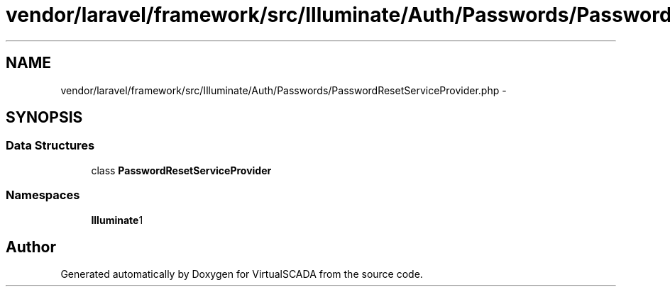 .TH "vendor/laravel/framework/src/Illuminate/Auth/Passwords/PasswordResetServiceProvider.php" 3 "Tue Apr 14 2015" "Version 1.0" "VirtualSCADA" \" -*- nroff -*-
.ad l
.nh
.SH NAME
vendor/laravel/framework/src/Illuminate/Auth/Passwords/PasswordResetServiceProvider.php \- 
.SH SYNOPSIS
.br
.PP
.SS "Data Structures"

.in +1c
.ti -1c
.RI "class \fBPasswordResetServiceProvider\fP"
.br
.in -1c
.SS "Namespaces"

.in +1c
.ti -1c
.RI " \fBIlluminate\\Auth\\Passwords\fP"
.br
.in -1c
.SH "Author"
.PP 
Generated automatically by Doxygen for VirtualSCADA from the source code\&.
